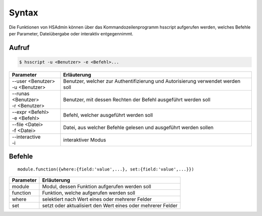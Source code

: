 ======
Syntax
======
Die Funktionen von HSAdmin können über das Kommandozeilenprogramm
hsscript aufgerufen werden, welches Befehle per Parameter,
Dateiübergabe oder interaktiv entgegennimmt.

Aufruf
------

.. code-block:: console

   $ hsscript -u <Benutzer> -e <Befehl>...

+----------------------+---------------------------------------------------------------------------------+
| Parameter            | Erläuterung                                                                     |
+======================+=================================================================================+
| | --user <Benutzer>  | Benutzer, welcher zur Authentifizierung und Autorisierung verwendet werden soll |
| | -u <Benutzer>      |                                                                                 |
+----------------------+---------------------------------------------------------------------------------+
| | --runas <Benutzer> | Benutzer, mit dessen Rechten der Befehl ausgeführt werden soll                  |
| | -r <Benutzer>      |                                                                                 |
+----------------------+---------------------------------------------------------------------------------+
| | --expr <Befehl>    | Befehl, welcher ausgeführt werden soll                                          |
| | -e <Befehl>        |                                                                                 |
+----------------------+---------------------------------------------------------------------------------+
| | --file <Datei>     | Datei, aus welcher Befehle gelesen und ausgeführt werden sollen                 |
| | -f <Datei>         |                                                                                 |
+----------------------+---------------------------------------------------------------------------------+
| | --interactive      | interaktiver Modus                                                              |
| | -i                 |                                                                                 |
+----------------------+---------------------------------------------------------------------------------+

Befehle
-------

::

  module.function({where:{field:'value',...}, set:{field:'value',...}}) 

+-----------+-------------------------------------------------------------+
| Parameter | Erläuterung                                                 |
+===========+=============================================================+
| module    | Modul, dessen Funktion aufgerufen werden soll               |
+-----------+-------------------------------------------------------------+
| function  | Funktion, welche aufgerufen werden soll                     |
+-----------+-------------------------------------------------------------+
| where     | selektiert nach Wert eines oder mehrerer Felder             |
+-----------+-------------------------------------------------------------+
| set       | setzt oder aktualisiert den Wert eines oder mehrerer Felder |
+-----------+-------------------------------------------------------------+

